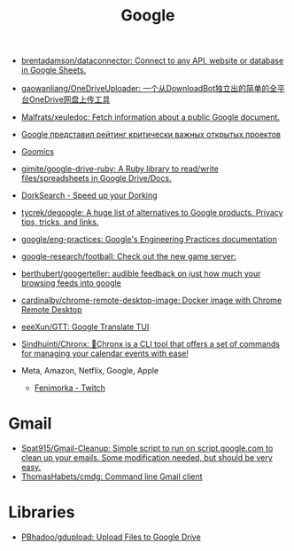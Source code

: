:PROPERTIES:
:ID:       5f375c89-e824-4ef5-95b5-1e80bfbcbbae
:END:
#+title: Google

- [[https://github.com/brentadamson/dataconnector][brentadamson/dataconnector: Connect to any API, website or database in Google Sheets.]]
- [[https://github.com/gaowanliang/OneDriveUploader][gaowanliang/OneDriveUploader: 一个从DownloadBot独立出的简单的全平台OneDrive网盘上传工具]]
- [[https://github.com/Malfrats/xeuledoc][Malfrats/xeuledoc: Fetch information about a public Google document.]]
- [[https://www.opennet.ru/opennews/art.shtml?num=54242][Google представил рейтинг критически важных открытых проектов]]
- [[https://goomics.net/][Goomics]]
- [[https://github.com/gimite/google-drive-ruby][gimite/google-drive-ruby: A Ruby library to read/write files/spreadsheets in Google Drive/Docs.]]
- [[https://dorksearch.com/][DorkSearch - Speed up your Dorking]]
- [[https://github.com/tycrek/degoogle][tycrek/degoogle: A huge list of alternatives to Google products. Privacy tips, tricks, and links.]]
- [[https://github.com/google/eng-practices][google/eng-practices: Google's Engineering Practices documentation]]
- [[https://github.com/google-research/football][google-research/football: Check out the new game server:]]
- [[https://github.com/berthubert/googerteller][berthubert/googerteller: audible feedback on just how much your browsing feeds into google]]
- [[https://github.com/cardinalby/chrome-remote-desktop-image][cardinalby/chrome-remote-desktop-image: Docker image with Chrome Remote Desktop]]
- [[https://github.com/eeeXun/GTT][eeeXun/GTT: Google Translate TUI]]
- [[https://github.com/Sindhuinti/Chronx][Sindhuinti/Chronx: 📆Chronx is a CLI tool that offers a set of commands for managing your calendar events with ease!]]

- Meta, Amazon, Netflix, Google, Apple
  - [[https://www.twitch.tv/fenimorka][Fenimorka - Twitch]]

* Gmail
- [[https://github.com/Spat915/Gmail-Cleanup/tree/master][Spat915/Gmail-Cleanup: Simple script to run on script.google.com to clean up your emails. Some modification needed, but should be very easy.]]
- [[https://github.com/ThomasHabets/cmdg][ThomasHabets/cmdg: Command line Gmail client]]

* Libraries
- [[https://github.com/PBhadoo/gdupload][PBhadoo/gdupload: Upload Files to Google Drive]]
